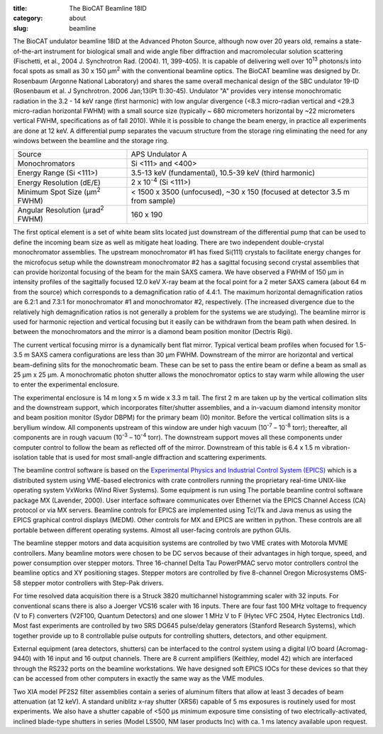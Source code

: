 :title: The BioCAT Beamline 18ID
:category: about
:slug: beamline

.. image:: {static}/images/about_beamline.jpg
    :class: img-responsive

The BioCAT undulator beamline 18ID at the Advanced Photon Source, although
now over 20 years old, remains a state-of-the-art instrument for biological small
and wide angle fiber diffraction and macromolecular solution scattering
(Fischetti, et al., 2004 J. Synchrotron Rad. (2004). 11, 399-405). It is
capable of delivering well over 10\ :sup:`13` photons/s into focal spots as small
as 30 x 150 µm\ :sup:`2` with the conventional beamline optics. The BioCAT beamline
was designed by Dr. Rosenbaum (Argonne National Laboratory) and shares the
same overall mechanical design of the SBC undulator 19-ID (Rosenbaum et al.
J Synchrotron. 2006 Jan;13(Pt 1):30-45). Undulator "A" provides very intense
monochromatic radiation in the 3.2 - 14 keV range (first harmonic) with low
angular divergence (<8.3 micro-radian vertical and <29.3 micro-radian
horizontal FWHM) with a small source size (typically ~ 680 micrometers
horizontal by ~22 micrometers vertical FWHM, specifications as of fall 2010).
While it is possible to change the beam energy, in practice all experiments are done at 12 keV.
A differential pump separates the vacuum structure from the storage ring
eliminating the need for any windows between the beamline and the storage ring.

.. class:: table-hover

    ===================================================== =============================================================================
    Source                                                APS Undulator A
    Monochromators                                        Si <111> and <400>
    Energy Range (Si <111>)                               3.5-13 keV (fundamental), 10.5-39 keV (third harmonic)
    Energy Resolution (dE/E)                              2 x 10\ :sup:`-4` (Si <111>)
    Minimum Spot Size (µm\ :sup:`2` FWHM)                 < 1500 x 3500 (unfocused), ~30 x 150 (focused at detector 3.5 m from sample)
    Angular Resolution (µrad\ :sup:`2` FWHM)              160 x 190
    ===================================================== =============================================================================

The first optical element is a set of white beam slits located just downstream
of the differential pump that can be used to define the incoming beam size as well
as mitigate heat loading. There are two independent double-crystal monochromator
assemblies. The upstream monochromator #1 has fixed Si(111) crystals to
facilitate energy changes for the microfocus setup while the downstream
monochromator #2 has a sagittal focusing second crystal assemblies that can
provide horizontal focusing of the beam for the main SAXS camera. We have
observed a FWHM of 150 µm in intensity profiles of the sagittally
focused 12.0 keV X-ray beam at the focal point for a 2 meter SAXS camera
(about 64 m from the source) which corresponds to a demagnification ratio
of 4.4:1. The maximum horizontal demagnification ratios are 6.2:1 and 7.3:1
for monochromator #1 and monochromator #2, respectively. (The increased
divergence due to the relatively high demagnification ratios is not generally
a problem for the systems we are studying). The beamline mirror is used for
harmonic rejection and vertical focusing but it easily can be withdrawn from
the beam path when desired. In between the monochromators and the mirror is
a diamond beam position monitor (Dectris Rigi).

The current vertical focusing mirror is a dynamically bent flat mirror. Typical
vertical beam profiles when focused for 1.5-3.5 m SAXS camera configurations are
less than 30 µm FWHM. Downstream of the mirror are horizontal and vertical
beam-defining slits for the monochromatic beam. These can be set to pass the
entire beam or define a beam as small as 25 µm x 25 µm. A monochromatic photon
shutter allows the monochromator optics to stay warm while allowing the user
to enter the experimental enclosure.

.. image:: {static}/images/beamlineoptics.jpg
    :class: img-responsive
    :align: center

The experimental enclosure is 14 m long x 5 m wide x 3.3 m tall. The first
2 m are taken up by the vertical collimation slits and the downstream
support, which incorporates filter/shutter assemblies, and a in-vacuum
diamond intensity monitor and beam position monitor (Sydor DBPM)
for the primary beam (I0) monitor. Before the vertical collimation slits
is a beryllium window. All components upstream of this window are under high
vacuum (10\ :sup:`-7` – 10\ :sup:`-8` torr); thereafter, all components are in rough vacuum
(10\ :sup:`-3` – 10\ :sup:`-4` torr). The downstream support moves all these components under
computer control to follow the beam as reflected off of the mirror. Downstream
of this table is 6.4 x 1.5 m vibration-isolation table that is used for most
small-angle diffraction and scattering experiments.

The beamline control software is based on the `Experimental Physics and
Industrial Control System (EPICS) <https://www.aps.anl.gov/epics>`_ which
is a distributed system using VME-based electronics with crate controllers
running the proprietary real-time UNIX-like operating system VxWorks (Wind
River Systems). Some equipment is run using The portable beamline control
software package MX (Lavender, 2000). User interface software communicates
over Ethernet via the EPICS Channel Access (CA) protocol or via MX servers.
Beamline controls for EPICS are implemented using Tcl/Tk and Java menus as
using the EPICS graphical control displays (MEDM). Other controls for MX
and EPICS are written in python. These controls are all portable between
different operating systems. Almost all user-facing controls are python GUIs.

The beamline stepper motors and data acquisition systems are controlled by two VME
crates with Motorola MVME controllers. Many beamline motors were chosen
to be DC servos because of their advantages in high torque, speed, and power
consumption over stepper motors. Three 16-channel Delta Tau PowerPMAC servo motor
controllers control the beamline optics and XY positioning stages. Stepper motors
are controlled by five 8-channel Oregon Microsystems OMS-58 stepper motor
controllers with Step-Pak drivers.

For time resolved data acquisition there is a Struck 3820 multichannel
histogramming scaler with 32 inputs. For conventional scans there is also a
Joerger VCS16 scaler with 16 inputs. There are four fast 100 MHz voltage to
frequency (V to F) converters (V2F100, Quantum Detectors) and one slower 1 MHz V to F
(Hytec VFC 2504, Hytec Electronics Ltd). Most fast experiments are controlled
by two SRS DG645 pulse/delay generators (Stanford Research Systems), which together
provide up to 8 controllable pulse outputs for controlling shutters, detectors,
and other equipment.

External equipment (area detectors, shutters) can be interfaced to the control
system using a digital I/O board (Acromag-9440) with 16 input and 16 output channels.
There are 8 current amplifiers (Keithley, model 42) which are interfaced through
the RS232 ports on the beamline workstations. We have designed soft EPICS
IOCs for these devices so that they can be accessed from other computers
in exactly the same way as the VME modules.

Two XIA model PF2S2 filter assemblies contain a series of aluminum filters
that allow at least 3 decades of beam attenuation (at 12 keV). A standard uniblitz
x-ray shutter (XRS6) capable of 5 ms exposures is routinely used for most experiments.
We also have a shutter capable of <500 µs minimum exposure time consisting of
two electrically-activated, inclined blade-type shutters in series (Model
LS500, NM laser products Inc) with ca. 1 ms latency available upon request.
